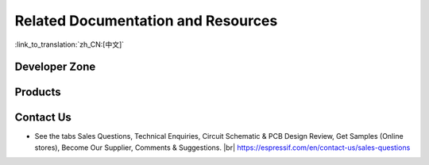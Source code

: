 Related Documentation and Resources
===================================

:link_to_translation:`zh_CN:[中文]`

.. only:: not esp32p4 and not esp32c5 and not esp32c61 and not other

    Related Documentation
    ---------------------

    - `{IDF_TARGET_NAME} Datasheet <{IDF_TARGET_DATASHEET_EN_URL}>`__ – Specifications of the {IDF_TARGET_NAME} hardware.
    - `{IDF_TARGET_NAME} Technical Reference Manual <{IDF_TARGET_TRM_EN_URL}>`__ – Detailed information on how to use the {IDF_TARGET_NAME} memory and peripherals.
    - `{IDF_TARGET_NAME} Hardware Design Guidelines <https://docs.espressif.com/projects/esp-hardware-design-guidelines/en/latest/{IDF_TARGET_PATH_NAME}/index.html>`__ – Guidelines on how to integrate the {IDF_TARGET_NAME} into your hardware product.
    - {IDF_TARGET_NAME} Product/Process Change Notifications (PCN) |br|
      https://espressif.com/en/support/documents/pcns?keys={IDF_TARGET_NAME}
    - {IDF_TARGET_NAME} Advisories – Information on security, bugs, compatibility, component reliability. |br|
      https://espressif.com/en/support/documents/advisories?keys={IDF_TARGET_NAME}
    - Certificates |br|
      https://espressif.com/en/support/documents/certificates
    - Documentation Updates and Update Notification Subscription |br|
      https://espressif.com/en/support/download/documents

Developer Zone
--------------

.. only:: not other and not esp32c5 and not esp32c61

    - `ESP-IDF Programming Guide for {IDF_TARGET_NAME} <https://docs.espressif.com/projects/esp-idf/en/latest/{IDF_TARGET_PATH_NAME}/index.html>`__ – Extensive documentation for the ESP-IDF development framework.
    - `ESP-IoT-Solution Programming Guide <https://docs.espressif.com/projects/esp-iot-solution/en/latest/index.html>`__ - Extensive documentation for the ESP-IoT-Solution development framework.
    - `ESP-FAQ <https://docs.espressif.com/projects/esp-faq/en/latest/index.html>`__ - A summary document of frequently asked questions released by Espressif.
    - ESP-IDF and other development frameworks on GitHub. |br|
      https://github.com/espressif
    - ESP32 BBS Forum – Engineer-to-Engineer (E2E) Community for Espressif products where you can post questions, share knowledge, explore ideas, and help solve problems with fellow engineers. |br|
      https://esp32.com/
    - The ESP Journal – Best Practices, Articles, and Notes from Espressif folks. |br|
      https://blog.espressif.com/
    - See the tabs SDKs and Demos, Apps, Tools, AT Firmware. |br|
      https://espressif.com/en/support/download/sdks-demos

.. only:: other or esp32c5 or esp32c61

    - `ESP-IDF Programming Guide <https://docs.espressif.com/projects/esp-idf/en/latest/esp32/index.html>`__ – Extensive documentation for the ESP-IDF development framework.
    - `ESP-IoT-Solution Programming Guide <https://docs.espressif.com/projects/esp-iot-solution/en/latest/index.html>`__ - Extensive documentation for the ESP-IoT-Solution development framework.
    - `ESP-FAQ <https://docs.espressif.com/projects/esp-faq/en/latest/index.html>`__ - A summary document of frequently asked questions released by Espressif.
    - ESP-IDF and other development frameworks on GitHub. |br|
      https://github.com/espressif
    - ESP32 BBS Forum – Engineer-to-Engineer (E2E) Community for Espressif products where you can post questions, share knowledge, explore ideas, and help solve problems with fellow engineers. |br|
      https://esp32.com/
    - The ESP Journal – Best Practices, Articles, and Notes from Espressif folks. |br|
      https://blog.espressif.com/
    - See the tabs SDKs and Demos, Apps, Tools, AT Firmware. |br|
      https://espressif.com/en/support/download/sdks-demos

Products
--------

.. only:: not other

    - {IDF_TARGET_NAME} Series SoCs – Browse through all {IDF_TARGET_NAME} SoCs. |br|
      https://espressif.com/en/products/socs?id={IDF_TARGET_NAME}
    - {IDF_TARGET_NAME} Series Modules – Browse through all {IDF_TARGET_NAME}-based modules. |br|
      https://espressif.com/en/products/modules?id={IDF_TARGET_NAME}
    - {IDF_TARGET_NAME} Series DevKits – Browse through all {IDF_TARGET_NAME}-based devkits. |br|
      https://espressif.com/en/products/devkits?id={IDF_TARGET_NAME}
    - ESP Product Selector – Find an Espressif hardware product suitable for your needs by comparing or applying filters. |br|
      https://products.espressif.com/#/product-selector

.. only:: other

    - ESP Product Selector – Find an Espressif hardware product suitable for your needs by comparing or applying filters. |br|
      https://products.espressif.com/#/product-selector

Contact Us
----------

- See the tabs Sales Questions, Technical Enquiries, Circuit Schematic & PCB Design Review, Get Samples (Online stores), Become Our Supplier, Comments & Suggestions. |br|
  https://espressif.com/en/contact-us/sales-questions

.. only:: html

    .. |br| raw:: html

        <br>

.. only:: latex

    .. |br| raw:: latex

        \\
